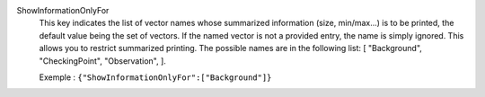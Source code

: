 .. index:: single: ShowInformationOnlyFor

ShowInformationOnlyFor
  This key indicates the list of vector names whose summarized information
  (size, min/max...) is to be printed, the default value being the set of
  vectors. If the named vector is not a provided entry, the name is simply
  ignored. This allows you to restrict summarized printing. The possible names
  are in the following list: [
  "Background",
  "CheckingPoint",
  "Observation",
  ].

  Exemple :
  ``{"ShowInformationOnlyFor":["Background"]}``
